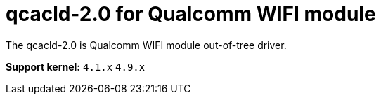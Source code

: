 = qcacld-2.0 for Qualcomm WIFI module

The qcacld-2.0 is Qualcomm WIFI module out-of-tree driver.


*Support kernel:* `4.1.x` `4.9.x`


